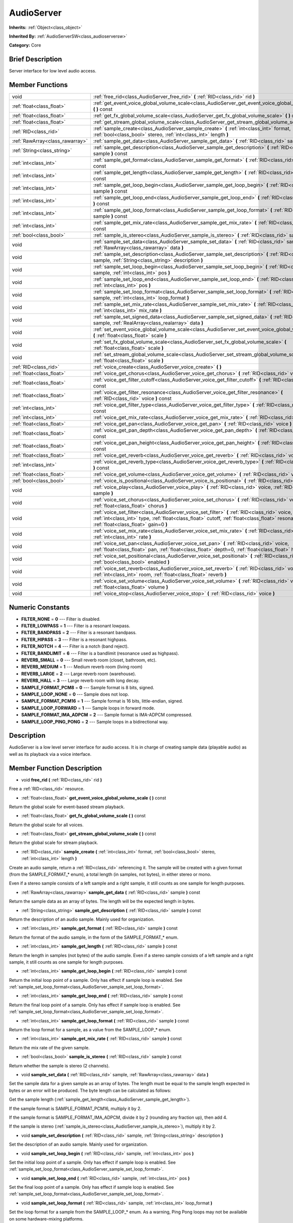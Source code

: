 .. Generated automatically by doc/tools/makerst.py in Godot's source tree.
.. DO NOT EDIT THIS FILE, but the doc/base/classes.xml source instead.

.. _class_AudioServer:

AudioServer
===========

**Inherits:** :ref:`Object<class_object>`

**Inherited By:** :ref:`AudioServerSW<class_audioserversw>`

**Category:** Core

Brief Description
-----------------

Server interface for low level audio access.

Member Functions
----------------

+----------------------------------+--------------------------------------------------------------------------------------------------------------------------------------------------------------------------------------------------------------------------------------------+
| void                             | :ref:`free_rid<class_AudioServer_free_rid>`  **(** :ref:`RID<class_rid>` rid  **)**                                                                                                                                                        |
+----------------------------------+--------------------------------------------------------------------------------------------------------------------------------------------------------------------------------------------------------------------------------------------+
| :ref:`float<class_float>`        | :ref:`get_event_voice_global_volume_scale<class_AudioServer_get_event_voice_global_volume_scale>`  **(** **)** const                                                                                                                       |
+----------------------------------+--------------------------------------------------------------------------------------------------------------------------------------------------------------------------------------------------------------------------------------------+
| :ref:`float<class_float>`        | :ref:`get_fx_global_volume_scale<class_AudioServer_get_fx_global_volume_scale>`  **(** **)** const                                                                                                                                         |
+----------------------------------+--------------------------------------------------------------------------------------------------------------------------------------------------------------------------------------------------------------------------------------------+
| :ref:`float<class_float>`        | :ref:`get_stream_global_volume_scale<class_AudioServer_get_stream_global_volume_scale>`  **(** **)** const                                                                                                                                 |
+----------------------------------+--------------------------------------------------------------------------------------------------------------------------------------------------------------------------------------------------------------------------------------------+
| :ref:`RID<class_rid>`            | :ref:`sample_create<class_AudioServer_sample_create>`  **(** :ref:`int<class_int>` format, :ref:`bool<class_bool>` stereo, :ref:`int<class_int>` length  **)**                                                                             |
+----------------------------------+--------------------------------------------------------------------------------------------------------------------------------------------------------------------------------------------------------------------------------------------+
| :ref:`RawArray<class_rawarray>`  | :ref:`sample_get_data<class_AudioServer_sample_get_data>`  **(** :ref:`RID<class_rid>` sample  **)** const                                                                                                                                 |
+----------------------------------+--------------------------------------------------------------------------------------------------------------------------------------------------------------------------------------------------------------------------------------------+
| :ref:`String<class_string>`      | :ref:`sample_get_description<class_AudioServer_sample_get_description>`  **(** :ref:`RID<class_rid>` sample  **)** const                                                                                                                   |
+----------------------------------+--------------------------------------------------------------------------------------------------------------------------------------------------------------------------------------------------------------------------------------------+
| :ref:`int<class_int>`            | :ref:`sample_get_format<class_AudioServer_sample_get_format>`  **(** :ref:`RID<class_rid>` sample  **)** const                                                                                                                             |
+----------------------------------+--------------------------------------------------------------------------------------------------------------------------------------------------------------------------------------------------------------------------------------------+
| :ref:`int<class_int>`            | :ref:`sample_get_length<class_AudioServer_sample_get_length>`  **(** :ref:`RID<class_rid>` sample  **)** const                                                                                                                             |
+----------------------------------+--------------------------------------------------------------------------------------------------------------------------------------------------------------------------------------------------------------------------------------------+
| :ref:`int<class_int>`            | :ref:`sample_get_loop_begin<class_AudioServer_sample_get_loop_begin>`  **(** :ref:`RID<class_rid>` sample  **)** const                                                                                                                     |
+----------------------------------+--------------------------------------------------------------------------------------------------------------------------------------------------------------------------------------------------------------------------------------------+
| :ref:`int<class_int>`            | :ref:`sample_get_loop_end<class_AudioServer_sample_get_loop_end>`  **(** :ref:`RID<class_rid>` sample  **)** const                                                                                                                         |
+----------------------------------+--------------------------------------------------------------------------------------------------------------------------------------------------------------------------------------------------------------------------------------------+
| :ref:`int<class_int>`            | :ref:`sample_get_loop_format<class_AudioServer_sample_get_loop_format>`  **(** :ref:`RID<class_rid>` sample  **)** const                                                                                                                   |
+----------------------------------+--------------------------------------------------------------------------------------------------------------------------------------------------------------------------------------------------------------------------------------------+
| :ref:`int<class_int>`            | :ref:`sample_get_mix_rate<class_AudioServer_sample_get_mix_rate>`  **(** :ref:`RID<class_rid>` sample  **)** const                                                                                                                         |
+----------------------------------+--------------------------------------------------------------------------------------------------------------------------------------------------------------------------------------------------------------------------------------------+
| :ref:`bool<class_bool>`          | :ref:`sample_is_stereo<class_AudioServer_sample_is_stereo>`  **(** :ref:`RID<class_rid>` sample  **)** const                                                                                                                               |
+----------------------------------+--------------------------------------------------------------------------------------------------------------------------------------------------------------------------------------------------------------------------------------------+
| void                             | :ref:`sample_set_data<class_AudioServer_sample_set_data>`  **(** :ref:`RID<class_rid>` sample, :ref:`RawArray<class_rawarray>` data  **)**                                                                                                 |
+----------------------------------+--------------------------------------------------------------------------------------------------------------------------------------------------------------------------------------------------------------------------------------------+
| void                             | :ref:`sample_set_description<class_AudioServer_sample_set_description>`  **(** :ref:`RID<class_rid>` sample, :ref:`String<class_string>` description  **)**                                                                                |
+----------------------------------+--------------------------------------------------------------------------------------------------------------------------------------------------------------------------------------------------------------------------------------------+
| void                             | :ref:`sample_set_loop_begin<class_AudioServer_sample_set_loop_begin>`  **(** :ref:`RID<class_rid>` sample, :ref:`int<class_int>` pos  **)**                                                                                                |
+----------------------------------+--------------------------------------------------------------------------------------------------------------------------------------------------------------------------------------------------------------------------------------------+
| void                             | :ref:`sample_set_loop_end<class_AudioServer_sample_set_loop_end>`  **(** :ref:`RID<class_rid>` sample, :ref:`int<class_int>` pos  **)**                                                                                                    |
+----------------------------------+--------------------------------------------------------------------------------------------------------------------------------------------------------------------------------------------------------------------------------------------+
| void                             | :ref:`sample_set_loop_format<class_AudioServer_sample_set_loop_format>`  **(** :ref:`RID<class_rid>` sample, :ref:`int<class_int>` loop_format  **)**                                                                                      |
+----------------------------------+--------------------------------------------------------------------------------------------------------------------------------------------------------------------------------------------------------------------------------------------+
| void                             | :ref:`sample_set_mix_rate<class_AudioServer_sample_set_mix_rate>`  **(** :ref:`RID<class_rid>` sample, :ref:`int<class_int>` mix_rate  **)**                                                                                               |
+----------------------------------+--------------------------------------------------------------------------------------------------------------------------------------------------------------------------------------------------------------------------------------------+
| void                             | :ref:`sample_set_signed_data<class_AudioServer_sample_set_signed_data>`  **(** :ref:`RID<class_rid>` sample, :ref:`RealArray<class_realarray>` data  **)**                                                                                 |
+----------------------------------+--------------------------------------------------------------------------------------------------------------------------------------------------------------------------------------------------------------------------------------------+
| void                             | :ref:`set_event_voice_global_volume_scale<class_AudioServer_set_event_voice_global_volume_scale>`  **(** :ref:`float<class_float>` scale  **)**                                                                                            |
+----------------------------------+--------------------------------------------------------------------------------------------------------------------------------------------------------------------------------------------------------------------------------------------+
| void                             | :ref:`set_fx_global_volume_scale<class_AudioServer_set_fx_global_volume_scale>`  **(** :ref:`float<class_float>` scale  **)**                                                                                                              |
+----------------------------------+--------------------------------------------------------------------------------------------------------------------------------------------------------------------------------------------------------------------------------------------+
| void                             | :ref:`set_stream_global_volume_scale<class_AudioServer_set_stream_global_volume_scale>`  **(** :ref:`float<class_float>` scale  **)**                                                                                                      |
+----------------------------------+--------------------------------------------------------------------------------------------------------------------------------------------------------------------------------------------------------------------------------------------+
| :ref:`RID<class_rid>`            | :ref:`voice_create<class_AudioServer_voice_create>`  **(** **)**                                                                                                                                                                           |
+----------------------------------+--------------------------------------------------------------------------------------------------------------------------------------------------------------------------------------------------------------------------------------------+
| :ref:`float<class_float>`        | :ref:`voice_get_chorus<class_AudioServer_voice_get_chorus>`  **(** :ref:`RID<class_rid>` voice  **)** const                                                                                                                                |
+----------------------------------+--------------------------------------------------------------------------------------------------------------------------------------------------------------------------------------------------------------------------------------------+
| :ref:`float<class_float>`        | :ref:`voice_get_filter_cutoff<class_AudioServer_voice_get_filter_cutoff>`  **(** :ref:`RID<class_rid>` voice  **)** const                                                                                                                  |
+----------------------------------+--------------------------------------------------------------------------------------------------------------------------------------------------------------------------------------------------------------------------------------------+
| :ref:`float<class_float>`        | :ref:`voice_get_filter_resonance<class_AudioServer_voice_get_filter_resonance>`  **(** :ref:`RID<class_rid>` voice  **)** const                                                                                                            |
+----------------------------------+--------------------------------------------------------------------------------------------------------------------------------------------------------------------------------------------------------------------------------------------+
| :ref:`int<class_int>`            | :ref:`voice_get_filter_type<class_AudioServer_voice_get_filter_type>`  **(** :ref:`RID<class_rid>` voice  **)** const                                                                                                                      |
+----------------------------------+--------------------------------------------------------------------------------------------------------------------------------------------------------------------------------------------------------------------------------------------+
| :ref:`int<class_int>`            | :ref:`voice_get_mix_rate<class_AudioServer_voice_get_mix_rate>`  **(** :ref:`RID<class_rid>` voice  **)** const                                                                                                                            |
+----------------------------------+--------------------------------------------------------------------------------------------------------------------------------------------------------------------------------------------------------------------------------------------+
| :ref:`float<class_float>`        | :ref:`voice_get_pan<class_AudioServer_voice_get_pan>`  **(** :ref:`RID<class_rid>` voice  **)** const                                                                                                                                      |
+----------------------------------+--------------------------------------------------------------------------------------------------------------------------------------------------------------------------------------------------------------------------------------------+
| :ref:`float<class_float>`        | :ref:`voice_get_pan_depth<class_AudioServer_voice_get_pan_depth>`  **(** :ref:`RID<class_rid>` voice  **)** const                                                                                                                          |
+----------------------------------+--------------------------------------------------------------------------------------------------------------------------------------------------------------------------------------------------------------------------------------------+
| :ref:`float<class_float>`        | :ref:`voice_get_pan_height<class_AudioServer_voice_get_pan_height>`  **(** :ref:`RID<class_rid>` voice  **)** const                                                                                                                        |
+----------------------------------+--------------------------------------------------------------------------------------------------------------------------------------------------------------------------------------------------------------------------------------------+
| :ref:`float<class_float>`        | :ref:`voice_get_reverb<class_AudioServer_voice_get_reverb>`  **(** :ref:`RID<class_rid>` voice  **)** const                                                                                                                                |
+----------------------------------+--------------------------------------------------------------------------------------------------------------------------------------------------------------------------------------------------------------------------------------------+
| :ref:`int<class_int>`            | :ref:`voice_get_reverb_type<class_AudioServer_voice_get_reverb_type>`  **(** :ref:`RID<class_rid>` voice  **)** const                                                                                                                      |
+----------------------------------+--------------------------------------------------------------------------------------------------------------------------------------------------------------------------------------------------------------------------------------------+
| :ref:`float<class_float>`        | :ref:`voice_get_volume<class_AudioServer_voice_get_volume>`  **(** :ref:`RID<class_rid>` voice  **)** const                                                                                                                                |
+----------------------------------+--------------------------------------------------------------------------------------------------------------------------------------------------------------------------------------------------------------------------------------------+
| :ref:`bool<class_bool>`          | :ref:`voice_is_positional<class_AudioServer_voice_is_positional>`  **(** :ref:`RID<class_rid>` voice  **)** const                                                                                                                          |
+----------------------------------+--------------------------------------------------------------------------------------------------------------------------------------------------------------------------------------------------------------------------------------------+
| void                             | :ref:`voice_play<class_AudioServer_voice_play>`  **(** :ref:`RID<class_rid>` voice, :ref:`RID<class_rid>` sample  **)**                                                                                                                    |
+----------------------------------+--------------------------------------------------------------------------------------------------------------------------------------------------------------------------------------------------------------------------------------------+
| void                             | :ref:`voice_set_chorus<class_AudioServer_voice_set_chorus>`  **(** :ref:`RID<class_rid>` voice, :ref:`float<class_float>` chorus  **)**                                                                                                    |
+----------------------------------+--------------------------------------------------------------------------------------------------------------------------------------------------------------------------------------------------------------------------------------------+
| void                             | :ref:`voice_set_filter<class_AudioServer_voice_set_filter>`  **(** :ref:`RID<class_rid>` voice, :ref:`int<class_int>` type, :ref:`float<class_float>` cutoff, :ref:`float<class_float>` resonance, :ref:`float<class_float>` gain=0  **)** |
+----------------------------------+--------------------------------------------------------------------------------------------------------------------------------------------------------------------------------------------------------------------------------------------+
| void                             | :ref:`voice_set_mix_rate<class_AudioServer_voice_set_mix_rate>`  **(** :ref:`RID<class_rid>` voice, :ref:`int<class_int>` rate  **)**                                                                                                      |
+----------------------------------+--------------------------------------------------------------------------------------------------------------------------------------------------------------------------------------------------------------------------------------------+
| void                             | :ref:`voice_set_pan<class_AudioServer_voice_set_pan>`  **(** :ref:`RID<class_rid>` voice, :ref:`float<class_float>` pan, :ref:`float<class_float>` depth=0, :ref:`float<class_float>` height=0  **)**                                      |
+----------------------------------+--------------------------------------------------------------------------------------------------------------------------------------------------------------------------------------------------------------------------------------------+
| void                             | :ref:`voice_set_positional<class_AudioServer_voice_set_positional>`  **(** :ref:`RID<class_rid>` voice, :ref:`bool<class_bool>` enabled  **)**                                                                                             |
+----------------------------------+--------------------------------------------------------------------------------------------------------------------------------------------------------------------------------------------------------------------------------------------+
| void                             | :ref:`voice_set_reverb<class_AudioServer_voice_set_reverb>`  **(** :ref:`RID<class_rid>` voice, :ref:`int<class_int>` room, :ref:`float<class_float>` reverb  **)**                                                                        |
+----------------------------------+--------------------------------------------------------------------------------------------------------------------------------------------------------------------------------------------------------------------------------------------+
| void                             | :ref:`voice_set_volume<class_AudioServer_voice_set_volume>`  **(** :ref:`RID<class_rid>` voice, :ref:`float<class_float>` volume  **)**                                                                                                    |
+----------------------------------+--------------------------------------------------------------------------------------------------------------------------------------------------------------------------------------------------------------------------------------------+
| void                             | :ref:`voice_stop<class_AudioServer_voice_stop>`  **(** :ref:`RID<class_rid>` voice  **)**                                                                                                                                                  |
+----------------------------------+--------------------------------------------------------------------------------------------------------------------------------------------------------------------------------------------------------------------------------------------+

Numeric Constants
-----------------

- **FILTER_NONE** = **0** --- Filter is disabled.
- **FILTER_LOWPASS** = **1** --- Filter is a resonant lowpass.
- **FILTER_BANDPASS** = **2** --- Filter is a resonant bandpass.
- **FILTER_HIPASS** = **3** --- Filter is a resonant highpass.
- **FILTER_NOTCH** = **4** --- Filter is a notch (band reject).
- **FILTER_BANDLIMIT** = **6** --- Filter is a bandlimit (resonance used as highpass).
- **REVERB_SMALL** = **0** --- Small reverb room (closet, bathroom, etc).
- **REVERB_MEDIUM** = **1** --- Medium reverb room (living room)
- **REVERB_LARGE** = **2** --- Large reverb room (warehouse).
- **REVERB_HALL** = **3** --- Large reverb room with long decay.
- **SAMPLE_FORMAT_PCM8** = **0** --- Sample format is 8 bits, signed.
- **SAMPLE_LOOP_NONE** = **0** --- Sample does not loop.
- **SAMPLE_FORMAT_PCM16** = **1** --- Sample format is 16 bits, little-endian, signed.
- **SAMPLE_LOOP_FORWARD** = **1** --- Sample loops in forward mode.
- **SAMPLE_FORMAT_IMA_ADPCM** = **2** --- Sample format is IMA-ADPCM compressed.
- **SAMPLE_LOOP_PING_PONG** = **2** --- Sample loops in a bidirectional way.

Description
-----------

AudioServer is a low level server interface for audio access. It is in charge of creating sample data (playable audio) as well as its playback via a voice interface.

Member Function Description
---------------------------

.. _class_AudioServer_free_rid:

- void  **free_rid**  **(** :ref:`RID<class_rid>` rid  **)**

Free a :ref:`RID<class_rid>` resource.

.. _class_AudioServer_get_event_voice_global_volume_scale:

- :ref:`float<class_float>`  **get_event_voice_global_volume_scale**  **(** **)** const

Return the global scale for event-based stream playback.

.. _class_AudioServer_get_fx_global_volume_scale:

- :ref:`float<class_float>`  **get_fx_global_volume_scale**  **(** **)** const

Return the global scale for all voices.

.. _class_AudioServer_get_stream_global_volume_scale:

- :ref:`float<class_float>`  **get_stream_global_volume_scale**  **(** **)** const

Return the global scale for stream playback.

.. _class_AudioServer_sample_create:

- :ref:`RID<class_rid>`  **sample_create**  **(** :ref:`int<class_int>` format, :ref:`bool<class_bool>` stereo, :ref:`int<class_int>` length  **)**

Create an audio sample, return a :ref:`RID<class_rid>` referencing it. The sample will be created with a given format (from the SAMPLE_FORMAT\_\* enum), a total length (in samples, not bytes), in either stereo or mono.

Even if a stereo sample consists of a left sample and a right sample, it still counts as one sample for length purposes.

.. _class_AudioServer_sample_get_data:

- :ref:`RawArray<class_rawarray>`  **sample_get_data**  **(** :ref:`RID<class_rid>` sample  **)** const

Return the sample data as an array of bytes. The length will be the expected length in bytes.

.. _class_AudioServer_sample_get_description:

- :ref:`String<class_string>`  **sample_get_description**  **(** :ref:`RID<class_rid>` sample  **)** const

Return the description of an audio sample. Mainly used for organization.

.. _class_AudioServer_sample_get_format:

- :ref:`int<class_int>`  **sample_get_format**  **(** :ref:`RID<class_rid>` sample  **)** const

Return the format of the audio sample, in the form of the SAMPLE_FORMAT\_\* enum.

.. _class_AudioServer_sample_get_length:

- :ref:`int<class_int>`  **sample_get_length**  **(** :ref:`RID<class_rid>` sample  **)** const

Return the length in samples (not bytes) of the audio sample. Even if a stereo sample consists of a left sample and a right sample, it still counts as one sample for length purposes.

.. _class_AudioServer_sample_get_loop_begin:

- :ref:`int<class_int>`  **sample_get_loop_begin**  **(** :ref:`RID<class_rid>` sample  **)** const

Return the initial loop point of a sample. Only has effect if sample loop is enabled. See :ref:`sample_set_loop_format<class_AudioServer_sample_set_loop_format>`.

.. _class_AudioServer_sample_get_loop_end:

- :ref:`int<class_int>`  **sample_get_loop_end**  **(** :ref:`RID<class_rid>` sample  **)** const

Return the final loop point of a sample. Only has effect if sample loop is enabled. See :ref:`sample_set_loop_format<class_AudioServer_sample_set_loop_format>`.

.. _class_AudioServer_sample_get_loop_format:

- :ref:`int<class_int>`  **sample_get_loop_format**  **(** :ref:`RID<class_rid>` sample  **)** const

Return the loop format for a sample, as a value from the SAMPLE_LOOP\_\* enum.

.. _class_AudioServer_sample_get_mix_rate:

- :ref:`int<class_int>`  **sample_get_mix_rate**  **(** :ref:`RID<class_rid>` sample  **)** const

Return the mix rate of the given sample.

.. _class_AudioServer_sample_is_stereo:

- :ref:`bool<class_bool>`  **sample_is_stereo**  **(** :ref:`RID<class_rid>` sample  **)** const

Return whether the sample is stereo (2 channels).

.. _class_AudioServer_sample_set_data:

- void  **sample_set_data**  **(** :ref:`RID<class_rid>` sample, :ref:`RawArray<class_rawarray>` data  **)**

Set the sample data for a given sample as an array of bytes. The length must be equal to the sample length expected in bytes or an error will be produced. The byte length can be calculated as follows:

Get the sample length (:ref:`sample_get_length<class_AudioServer_sample_get_length>`).

If the sample format is SAMPLE_FORMAT_PCM16, multiply it by 2.

If the sample format is SAMPLE_FORMAT_IMA_ADPCM, divide it by 2 (rounding any fraction up), then add 4.

If the sample is stereo (:ref:`sample_is_stereo<class_AudioServer_sample_is_stereo>`), multiply it by 2.

.. _class_AudioServer_sample_set_description:

- void  **sample_set_description**  **(** :ref:`RID<class_rid>` sample, :ref:`String<class_string>` description  **)**

Set the description of an audio sample. Mainly used for organization.

.. _class_AudioServer_sample_set_loop_begin:

- void  **sample_set_loop_begin**  **(** :ref:`RID<class_rid>` sample, :ref:`int<class_int>` pos  **)**

Set the initial loop point of a sample. Only has effect if sample loop is enabled. See :ref:`sample_set_loop_format<class_AudioServer_sample_set_loop_format>`.

.. _class_AudioServer_sample_set_loop_end:

- void  **sample_set_loop_end**  **(** :ref:`RID<class_rid>` sample, :ref:`int<class_int>` pos  **)**

Set the final loop point of a sample. Only has effect if sample loop is enabled. See :ref:`sample_set_loop_format<class_AudioServer_sample_set_loop_format>`.

.. _class_AudioServer_sample_set_loop_format:

- void  **sample_set_loop_format**  **(** :ref:`RID<class_rid>` sample, :ref:`int<class_int>` loop_format  **)**

Set the loop format for a sample from the SAMPLE_LOOP\_\* enum. As a warning, Ping Pong loops may not be available on some hardware-mixing platforms.

.. _class_AudioServer_sample_set_mix_rate:

- void  **sample_set_mix_rate**  **(** :ref:`RID<class_rid>` sample, :ref:`int<class_int>` mix_rate  **)**

Change the default mix rate of a given sample.

.. _class_AudioServer_sample_set_signed_data:

- void  **sample_set_signed_data**  **(** :ref:`RID<class_rid>` sample, :ref:`RealArray<class_realarray>` data  **)**

Set the sample data for a given sample as an array of floats. The length must be equal to the sample length or an error will be produced.

For this method, a stereo sample is made from two samples. Thus, in case of a stereo sample, the array length must be twice the length returned by :ref:`sample_get_length<class_AudioServer_sample_get_length>`.

Trying to alter a SAMPLE_FORMAT_IMA_ADPCM sample is not supported. It will throw an error to the console, but will not alter the sample data.

.. _class_AudioServer_set_event_voice_global_volume_scale:

- void  **set_event_voice_global_volume_scale**  **(** :ref:`float<class_float>` scale  **)**

Set global scale for event-based stream (:ref:`EventStream<class_eventstream>`) playback. Default is 1.0.

.. _class_AudioServer_set_fx_global_volume_scale:

- void  **set_fx_global_volume_scale**  **(** :ref:`float<class_float>` scale  **)**

Set global scale for all voices (not including streams). Default is 1.0.

.. _class_AudioServer_set_stream_global_volume_scale:

- void  **set_stream_global_volume_scale**  **(** :ref:`float<class_float>` scale  **)**

Set global scale for stream playback. Default is 1.0.

.. _class_AudioServer_voice_create:

- :ref:`RID<class_rid>`  **voice_create**  **(** **)**

Allocate a voice for playback. Voices are persistent. A voice can play a single sample at the same time. See :ref:`sample_create<class_AudioServer_sample_create>`.

.. _class_AudioServer_voice_get_chorus:

- :ref:`float<class_float>`  **voice_get_chorus**  **(** :ref:`RID<class_rid>` voice  **)** const

Return the current chorus send for a given voice (0 to 1).

.. _class_AudioServer_voice_get_filter_cutoff:

- :ref:`float<class_float>`  **voice_get_filter_cutoff**  **(** :ref:`RID<class_rid>` voice  **)** const

Return the current filter cutoff (in hz) for a given voice.

.. _class_AudioServer_voice_get_filter_resonance:

- :ref:`float<class_float>`  **voice_get_filter_resonance**  **(** :ref:`RID<class_rid>` voice  **)** const

Return the current filter resonance for a given voice.

.. _class_AudioServer_voice_get_filter_type:

- :ref:`int<class_int>`  **voice_get_filter_type**  **(** :ref:`RID<class_rid>` voice  **)** const

Return the current selected filter type for a given voice, from the FILTER\_\* enum.

.. _class_AudioServer_voice_get_mix_rate:

- :ref:`int<class_int>`  **voice_get_mix_rate**  **(** :ref:`RID<class_rid>` voice  **)** const

Return the current mix rate for a given voice.

.. _class_AudioServer_voice_get_pan:

- :ref:`float<class_float>`  **voice_get_pan**  **(** :ref:`RID<class_rid>` voice  **)** const

Return the current pan for a given voice (-1 to +1 range).

.. _class_AudioServer_voice_get_pan_depth:

- :ref:`float<class_float>`  **voice_get_pan_depth**  **(** :ref:`RID<class_rid>` voice  **)** const

Return the current pan depth for a given voice (-1 to +1 range).

.. _class_AudioServer_voice_get_pan_height:

- :ref:`float<class_float>`  **voice_get_pan_height**  **(** :ref:`RID<class_rid>` voice  **)** const

Return the current pan height for a given voice (-1 to +1 range).

.. _class_AudioServer_voice_get_reverb:

- :ref:`float<class_float>`  **voice_get_reverb**  **(** :ref:`RID<class_rid>` voice  **)** const

Return the current reverb send for a given voice (0 to 1).

.. _class_AudioServer_voice_get_reverb_type:

- :ref:`int<class_int>`  **voice_get_reverb_type**  **(** :ref:`RID<class_rid>` voice  **)** const

Return the current reverb type for a given voice from the REVERB\_\* enum.

.. _class_AudioServer_voice_get_volume:

- :ref:`float<class_float>`  **voice_get_volume**  **(** :ref:`RID<class_rid>` voice  **)** const

Return the current volume for a given voice.

.. _class_AudioServer_voice_is_positional:

- :ref:`bool<class_bool>`  **voice_is_positional**  **(** :ref:`RID<class_rid>` voice  **)** const

Return whether the current voice is positional. See :ref:`voice_set_positional<class_AudioServer_voice_set_positional>`.

.. _class_AudioServer_voice_play:

- void  **voice_play**  **(** :ref:`RID<class_rid>` voice, :ref:`RID<class_rid>` sample  **)**

Start playback of a given voice using a given sample. If the voice was already playing it will be restarted.

.. _class_AudioServer_voice_set_chorus:

- void  **voice_set_chorus**  **(** :ref:`RID<class_rid>` voice, :ref:`float<class_float>` chorus  **)**

Set chorus send post processing for the voice (from 0 to 1).

.. _class_AudioServer_voice_set_filter:

- void  **voice_set_filter**  **(** :ref:`RID<class_rid>` voice, :ref:`int<class_int>` type, :ref:`float<class_float>` cutoff, :ref:`float<class_float>` resonance, :ref:`float<class_float>` gain=0  **)**

Set a resonant filter post processing for the voice. Filter type is a value from the FILTER\_\* enum.

.. _class_AudioServer_voice_set_mix_rate:

- void  **voice_set_mix_rate**  **(** :ref:`RID<class_rid>` voice, :ref:`int<class_int>` rate  **)**

Set a different playback mix rate for the given voice.

.. _class_AudioServer_voice_set_pan:

- void  **voice_set_pan**  **(** :ref:`RID<class_rid>` voice, :ref:`float<class_float>` pan, :ref:`float<class_float>` depth=0, :ref:`float<class_float>` height=0  **)**

Change the pan of a currently playing voice and, optionally, the depth and height for a positional/3D sound. Panning values are expressed within the -1 to +1 range.

.. _class_AudioServer_voice_set_positional:

- void  **voice_set_positional**  **(** :ref:`RID<class_rid>` voice, :ref:`bool<class_bool>` enabled  **)**

Set whether a given voice is positional. This is only interpreted as a hint and used for backends that may support binaural encoding.

.. _class_AudioServer_voice_set_reverb:

- void  **voice_set_reverb**  **(** :ref:`RID<class_rid>` voice, :ref:`int<class_int>` room, :ref:`float<class_float>` reverb  **)**

Set the reverb send post processing for the voice (from 0 to 1) and the reverb type, from the REVERB\_\* enum.

.. _class_AudioServer_voice_set_volume:

- void  **voice_set_volume**  **(** :ref:`RID<class_rid>` voice, :ref:`float<class_float>` volume  **)**

Change the volume of a currently playing voice. Volume is expressed as linear gain where 0.0 is mute and 1.0 is default.

.. _class_AudioServer_voice_stop:

- void  **voice_stop**  **(** :ref:`RID<class_rid>` voice  **)**

Stop a given voice.


